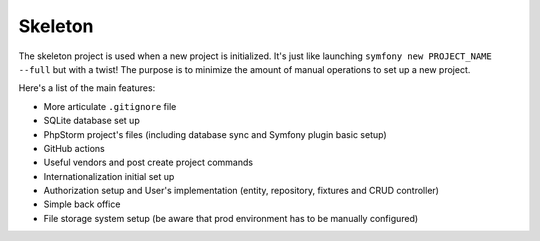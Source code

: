 Skeleton
========

The skeleton project is used when a new project is initialized. It's just like launching ``symfony new PROJECT_NAME --full``
but with a twist! The purpose is to minimize the amount of manual operations to set up a new project.

Here's a list of the main features:

- More articulate ``.gitignore`` file
- SQLite database set up
- PhpStorm project's files (including database sync and Symfony plugin basic setup)
- GitHub actions
- Useful vendors and post create project commands
- Internationalization initial set up
- Authorization setup and User's implementation (entity, repository, fixtures and CRUD controller)
- Simple back office
- File storage system setup (be aware that prod environment has to be manually configured)